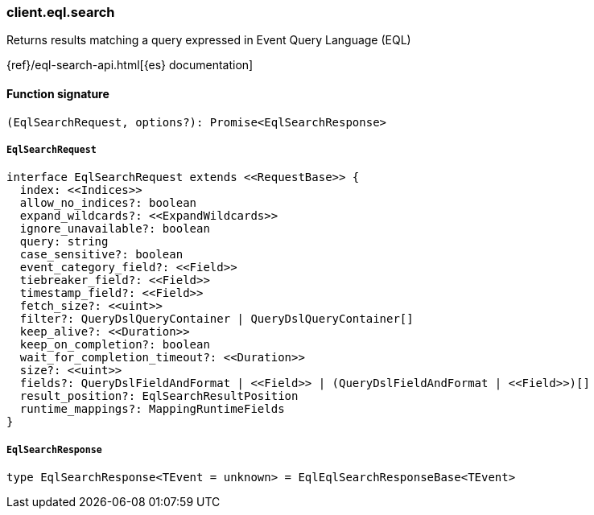 [[reference-eql-search]]

////////
===========================================================================================================================
||                                                                                                                       ||
||                                                                                                                       ||
||                                                                                                                       ||
||        ██████╗ ███████╗ █████╗ ██████╗ ███╗   ███╗███████╗                                                            ||
||        ██╔══██╗██╔════╝██╔══██╗██╔══██╗████╗ ████║██╔════╝                                                            ||
||        ██████╔╝█████╗  ███████║██║  ██║██╔████╔██║█████╗                                                              ||
||        ██╔══██╗██╔══╝  ██╔══██║██║  ██║██║╚██╔╝██║██╔══╝                                                              ||
||        ██║  ██║███████╗██║  ██║██████╔╝██║ ╚═╝ ██║███████╗                                                            ||
||        ╚═╝  ╚═╝╚══════╝╚═╝  ╚═╝╚═════╝ ╚═╝     ╚═╝╚══════╝                                                            ||
||                                                                                                                       ||
||                                                                                                                       ||
||    This file is autogenerated, DO NOT send pull requests that changes this file directly.                             ||
||    You should update the script that does the generation, which can be found in:                                      ||
||    https://github.com/elastic/elastic-client-generator-js                                                             ||
||                                                                                                                       ||
||    You can run the script with the following command:                                                                 ||
||       npm run elasticsearch -- --version <version>                                                                    ||
||                                                                                                                       ||
||                                                                                                                       ||
||                                                                                                                       ||
===========================================================================================================================
////////

[discrete]
=== client.eql.search

Returns results matching a query expressed in Event Query Language (EQL)

{ref}/eql-search-api.html[{es} documentation]

[discrete]
==== Function signature

[source,ts]
----
(EqlSearchRequest, options?): Promise<EqlSearchResponse>
----

[discrete]
===== `EqlSearchRequest`

[source,ts]
----
interface EqlSearchRequest extends <<RequestBase>> {
  index: <<Indices>>
  allow_no_indices?: boolean
  expand_wildcards?: <<ExpandWildcards>>
  ignore_unavailable?: boolean
  query: string
  case_sensitive?: boolean
  event_category_field?: <<Field>>
  tiebreaker_field?: <<Field>>
  timestamp_field?: <<Field>>
  fetch_size?: <<uint>>
  filter?: QueryDslQueryContainer | QueryDslQueryContainer[]
  keep_alive?: <<Duration>>
  keep_on_completion?: boolean
  wait_for_completion_timeout?: <<Duration>>
  size?: <<uint>>
  fields?: QueryDslFieldAndFormat | <<Field>> | (QueryDslFieldAndFormat | <<Field>>)[]
  result_position?: EqlSearchResultPosition
  runtime_mappings?: MappingRuntimeFields
}
----

[discrete]
===== `EqlSearchResponse`

[source,ts]
----
type EqlSearchResponse<TEvent = unknown> = EqlEqlSearchResponseBase<TEvent>
----

